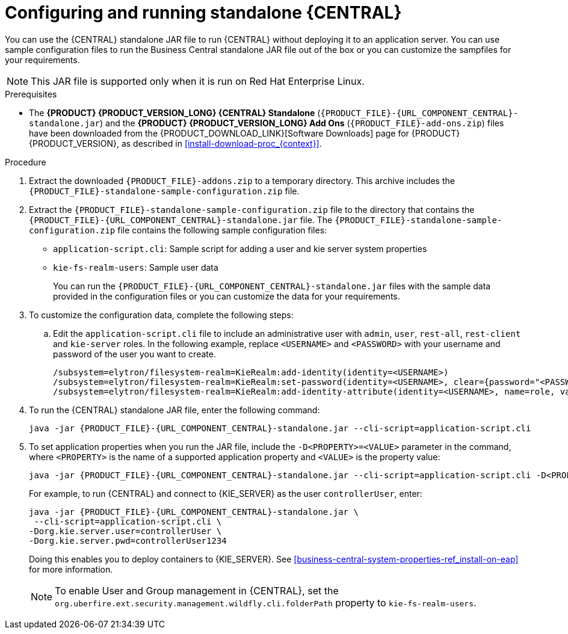 [id='run-dc-standalone-proc_{context}']
= Configuring and running standalone {CENTRAL}

You can use the {CENTRAL} standalone JAR file to run {CENTRAL} without deploying it to an application server. You can use sample configuration files to run the Business Central standalone JAR file out of the box or you can customize the sampfiles for your requirements.

[NOTE]
====
This JAR file is supported only when it is run on Red Hat Enterprise Linux.
====

.Prerequisites
* The *{PRODUCT} {PRODUCT_VERSION_LONG} {CENTRAL} Standalone* (`{PRODUCT_FILE}-{URL_COMPONENT_CENTRAL}-standalone.jar`) and the *{PRODUCT} {PRODUCT_VERSION_LONG} Add Ons* (`{PRODUCT_FILE}-add-ons.zip`) files have been downloaded from the {PRODUCT_DOWNLOAD_LINK}[Software Downloads] page for {PRODUCT} {PRODUCT_VERSION}, as described in <<install-download-proc_{context}>>.

.Procedure

. Extract the downloaded `{PRODUCT_FILE}-addons.zip` to a temporary directory. This archive includes the `{PRODUCT_FILE}-standalone-sample-configuration.zip` file.
. Extract the `{PRODUCT_FILE}-standalone-sample-configuration.zip` file to the directory that contains the `{PRODUCT_FILE}-{URL_COMPONENT_CENTRAL}-standalone.jar` file. The `{PRODUCT_FILE}-standalone-sample-configuration.zip` file contains the following sample configuration files:
+
* `application-script.cli`: Sample script for adding a user and kie server system properties
* `kie-fs-realm-users`: Sample user data
+
You can run the `{PRODUCT_FILE}-{URL_COMPONENT_CENTRAL}-standalone.jar` files with the sample data provided in the configuration files or you can customize the data for your requirements.
. To customize the configuration data, complete the following steps:
.. Edit the `application-script.cli` file to include an administrative user with `admin`, `user`, `rest-all`, `rest-client` and `kie-server` roles. In the following example, replace `<USERNAME>` and  `<PASSWORD>` with your username and password of the user you want to create.
+
[source]
----
/subsystem=elytron/filesystem-realm=KieRealm:add-identity(identity=<USERNAME>)
/subsystem=elytron/filesystem-realm=KieRealm:set-password(identity=<USERNAME>, clear={password="<PASSWORD>"})
/subsystem=elytron/filesystem-realm=KieRealm:add-identity-attribute(identity=<USERNAME>, name=role, value=["admin","user","rest-all","rest-client","kie-server"])
----
. To run the {CENTRAL} standalone JAR file, enter the following command:
+
[source,subs="attributes+"]
----
java -jar {PRODUCT_FILE}-{URL_COMPONENT_CENTRAL}-standalone.jar --cli-script=application-script.cli
----
. To set application properties when you run the JAR file, include the  `-D<PROPERTY>=<VALUE>` parameter in the command, where `<PROPERTY>` is the name of a supported application property and `<VALUE>` is the property value:
+
[source,subs="attributes+"]
----
java -jar {PRODUCT_FILE}-{URL_COMPONENT_CENTRAL}-standalone.jar --cli-script=application-script.cli -D<PROPERTY>=<VALUE> -D<PROPERTY>=<VALUE>
----
+
For example, to run {CENTRAL} and connect to {KIE_SERVER} as the user `controllerUser`, enter:
+
[source,xml,subs="attributes+"]
----
java -jar {PRODUCT_FILE}-{URL_COMPONENT_CENTRAL}-standalone.jar \
 --cli-script=application-script.cli \
-Dorg.kie.server.user=controllerUser \
-Dorg.kie.server.pwd=controllerUser1234
----
+
Doing this enables you to deploy containers to {KIE_SERVER}.
See <<business-central-system-properties-ref_install-on-eap>> for more information.
+
[NOTE]
====
To enable User and Group management in {CENTRAL}, set the `org.uberfire.ext.security.management.wildfly.cli.folderPath` property to `kie-fs-realm-users`.
====
